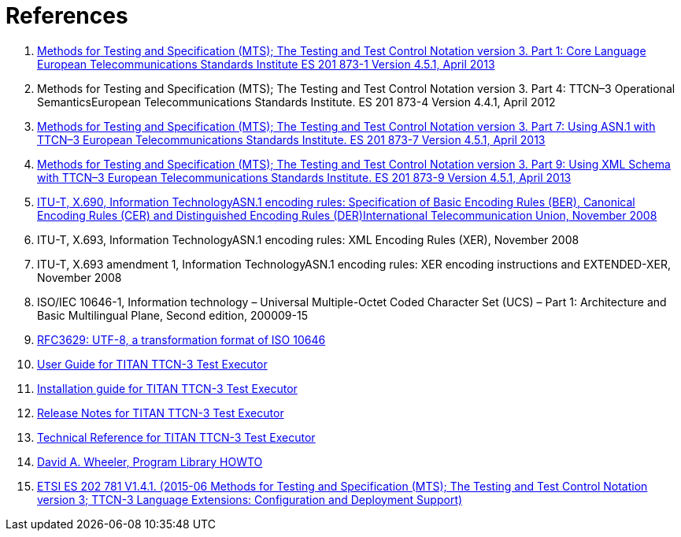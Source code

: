 = References

1. link:https://www.etsi.org/deliver/etsi_es/201800_201899/20187301/04.05.01_60/es_20187301v040501p.pdf[Methods for Testing and Specification (MTS); The Testing and Test Control Notation version 3. Part 1: Core Language European Telecommunications Standards Institute ES 201 873-1 Version 4.5.1, April 2013]

2. Methods for Testing and Specification (MTS); The Testing and Test Control Notation version 3. Part 4: TTCN–3 Operational SemanticsEuropean Telecommunications Standards Institute. ES 201 873-4 Version 4.4.1, April 2012

3. link:https://pdfs.semanticscholar.org/33b5/877c85f7fd4f35c7f58c39121358c3652966.pdf[Methods for Testing and Specification (MTS); The Testing and Test Control Notation version 3. Part 7: Using ASN.1 with TTCN–3 European Telecommunications Standards Institute. ES 201 873-7 Version 4.5.1, April 2013]

4. link:https://www.etsi.org/deliver/etsi_ES/201800_201899/20187309/04.05.01_60/es_20187309v040501p.pdf[Methods for Testing and Specification (MTS); The Testing and Test Control Notation version 3. Part 9: Using XML Schema with TTCN–3 European Telecommunications Standards Institute. ES 201 873-9 Version 4.5.1, April 2013]

5. link:https://www.itu.int/rec/T-REC-X.690-200811-S[ITU-T, X.690, Information TechnologyASN.1 encoding rules: Specification of Basic Encoding Rules (BER), Canonical Encoding Rules (CER) and Distinguished Encoding Rules (DER)International Telecommunication Union, November 2008]

6. ITU-T, X.693, Information TechnologyASN.1 encoding rules: XML Encoding Rules (XER), November 2008

7. ITU-T, X.693 amendment 1, Information TechnologyASN.1 encoding rules: XER encoding instructions and EXTENDED-XER, November 2008
[[_8]]
8. ISO/IEC 10646-1, Information technology – Universal Multiple-Octet Coded Character Set (UCS) – Part 1: Architecture and Basic Multilingual Plane, Second edition, 200009-15

9. link:https://tools.ietf.org/html/rfc3629[RFC3629: UTF-8, a transformation format of ISO 10646]

10. link:https://github.com/eclipse/titan.core/blob/master/usrguide/userguide/[User Guide for TITAN TTCN-3 Test Executor]

11. link:https://github.com/eclipse/titan.core/blob/master/usrguide/installationguide/[Installation guide for TITAN TTCN-3 Test Executor]

12. link:https://github.com/eclipse/titan.core/blob/master/usrguide/releasenotes/[Release Notes for TITAN TTCN-3 Test Executor]

13. link:https://github.com/eclipse/titan.core/tree/master/usrguide/referenceguide[Technical Reference for TITAN TTCN-3 Test Executor]

14. link:http://tldp.org/HOWTO/Program-Library-HOWTO/index.html[David A. Wheeler, Program Library HOWTO]

15. link:https://www.etsi.org/deliver/etsi_es/202700_202799/202781/01.04.01_60/es_202781v010401p.pdf[ETSI ES 202 781 V1.4.1. (2015-06 Methods for Testing and Specification (MTS); The Testing and Test Control Notation version 3; TTCN-3 Language Extensions: Configuration and Deployment Support)]
